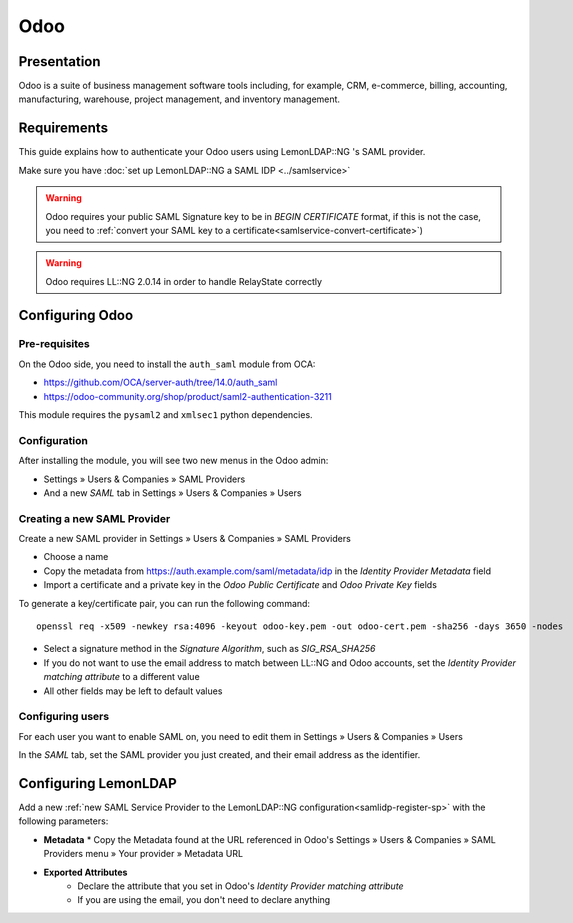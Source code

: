 Odoo
====

|image0|

Presentation
------------

Odoo is a suite of business management software tools including, for example, CRM, e-commerce, billing, accounting, manufacturing, warehouse, project management, and inventory management. 

Requirements
------------

This guide explains how to authenticate your Odoo users using LemonLDAP::NG 's SAML provider.

Make sure you have :doc:`set up LemonLDAP::NG a SAML IDP <../samlservice>` 

.. warning::
   Odoo requires your public SAML Signature key to be in `BEGIN CERTIFICATE`
   format, if this is not the case, you need to :ref:`convert your SAML key to
   a certificate<samlservice-convert-certificate>`)

.. warning::
   Odoo requires LL::NG 2.0.14 in order to handle RelayState correctly

Configuring Odoo
----------------

Pre-requisites
~~~~~~~~~~~~~~

On the Odoo side, you need to install the ``auth_saml`` module from OCA:

* https://github.com/OCA/server-auth/tree/14.0/auth_saml 
* https://odoo-community.org/shop/product/saml2-authentication-3211

This module requires the ``pysaml2`` and ``xmlsec1`` python dependencies.

Configuration
~~~~~~~~~~~~~

After installing the module, you will see two new menus in the Odoo admin:


* Settings » Users & Companies » SAML Providers
* And a new *SAML* tab in Settings » Users & Companies » Users


Creating a new SAML Provider
~~~~~~~~~~~~~~~~~~~~~~~~~~~~~

Create a new SAML provider in Settings » Users & Companies » SAML Providers

* Choose a name
* Copy the metadata from https://auth.example.com/saml/metadata/idp in the *Identity Provider Metadata* field
* Import a certificate and a private key in the *Odoo Public Certificate* and *Odoo Private Key* fields

To generate a key/certificate pair, you can run the following command::

    openssl req -x509 -newkey rsa:4096 -keyout odoo-key.pem -out odoo-cert.pem -sha256 -days 3650 -nodes

* Select a signature method in the *Signature Algorithm*, such as *SIG_RSA_SHA256*
* If you do not want to use the email address to match between LL::NG and Odoo accounts, set the *Identity Provider matching attribute* to a different value
* All other fields may be left to default values

Configuring users
~~~~~~~~~~~~~~~~~

For each user you want to enable SAML on, you need to edit them in Settings » Users & Companies » Users

In the *SAML* tab, set the SAML provider you just created, and their email address as the identifier.

Configuring LemonLDAP
---------------------

Add a new :ref:`new SAML Service Provider to the LemonLDAP::NG configuration<samlidp-register-sp>`
with the following parameters:

* **Metadata**
  * Copy the Metadata found at the URL referenced in Odoo's Settings » Users & Companies » SAML Providers menu » Your provider » Metadata URL
* **Exported Attributes**
   * Declare the attribute that you set in Odoo's *Identity Provider matching attribute*
   * If you are using the email, you don't need to declare anything


.. |image0| image:: /applications/odoo_logo.png
   :class: align-center

